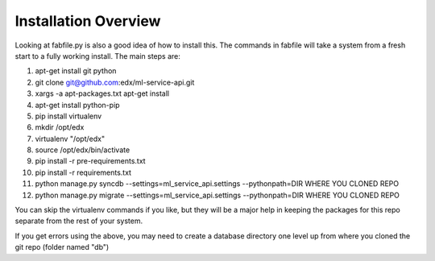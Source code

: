 =================================
Installation Overview
=================================
Looking at fabfile.py is also a good idea of how to install this.  The commands in fabfile will take a system
from a fresh start to a fully working install.
The main steps are:

1. apt-get install git python
2. git clone git@github.com:edx/ml-service-api.git
3. xargs -a apt-packages.txt apt-get install
4. apt-get install python-pip
5. pip install virtualenv
6. mkdir /opt/edx
7. virtualenv "/opt/edx"
8. source /opt/edx/bin/activate
9. pip install -r pre-requirements.txt
10. pip install -r requirements.txt
11. python manage.py syncdb --settings=ml_service_api.settings --pythonpath=DIR WHERE YOU CLONED REPO
12. python manage.py migrate --settings=ml_service_api.settings --pythonpath=DIR WHERE YOU CLONED REPO

You can skip the virtualenv commands if you like, but they will be a major help in keeping the packages
for this repo separate from the rest of your system.

If you get errors using the above, you may need to create a database directory one level up from where you cloned
the git repo (folder named "db")